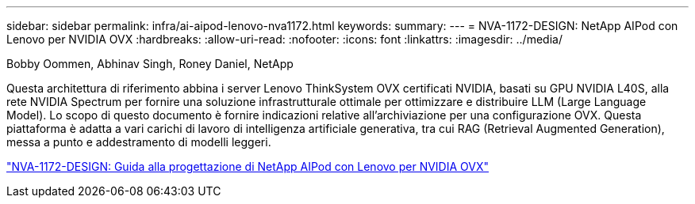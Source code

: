 ---
sidebar: sidebar 
permalink: infra/ai-aipod-lenovo-nva1172.html 
keywords:  
summary:  
---
= NVA-1172-DESIGN: NetApp AIPod con Lenovo per NVIDIA OVX
:hardbreaks:
:allow-uri-read: 
:nofooter: 
:icons: font
:linkattrs: 
:imagesdir: ../media/


Bobby Oommen, Abhinav Singh, Roney Daniel, NetApp

[role="lead"]
Questa architettura di riferimento abbina i server Lenovo ThinkSystem OVX certificati NVIDIA, basati su GPU NVIDIA L40S, alla rete NVIDIA Spectrum per fornire una soluzione infrastrutturale ottimale per ottimizzare e distribuire LLM (Large Language Model).  Lo scopo di questo documento è fornire indicazioni relative all'archiviazione per una configurazione OVX.  Questa piattaforma è adatta a vari carichi di lavoro di intelligenza artificiale generativa, tra cui RAG (Retrieval Augmented Generation), messa a punto e addestramento di modelli leggeri.

link:https://www.netapp.com/pdf.html?item=/media/111933-lenovoaipod-nva-1172-design-v20.pdf["NVA-1172-DESIGN: Guida alla progettazione di NetApp AIPod con Lenovo per NVIDIA OVX"^]
